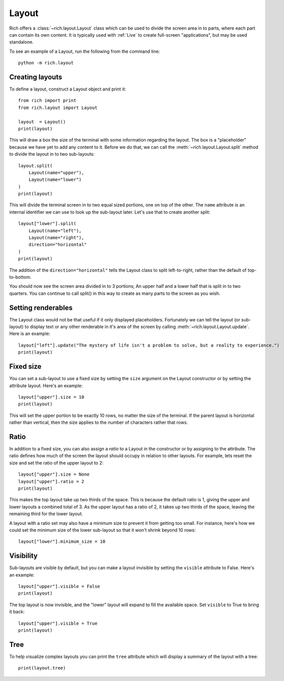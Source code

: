 Layout
======

Rich offers a :class:`~rich.layout.Layout` class which can be used to divide the screen area in to parts, where each part can contain its own content. It is typically used with :ref:`Live` to create full-screen "applications", but may be used standalone.

To see an example of a Layout, run the following from the command line::

    python -m rich.layout

Creating layouts
----------------

To define a layout, construct a Layout object and print it::

    from rich import print
    from rich.layout import Layout

    layout  = Layout()
    print(layout)

This will draw a box the size of the terminal with some information regarding the layout. The box is a "placeholder" because we have yet to add any content to it. Before we do that, we can call the :meth:`~rich.layout.Layout.split` method to divide the layout in to two sub-layouts::

    layout.split(
        Layout(name="upper"),
        Layout(name="lower")
    )    
    print(layout)

This will divide the terminal screen in to two equal sized portions, one on top of the other. The ``name`` attribute is an internal identifier we can use to look up the sub-layout later. Let's use that to create another split::

    layout["lower"].split(
        Layout(name="left"),
        Layout(name="right"),
        direction="horizontal"
    )    
    print(layout)

The addition of the ``direction="horizontal"`` tells the Layout class to split left-to-right, rather than the default of top-to-bottom.

You should now see the screen area divided in to 3 portions; An upper half and a lower half that is split in to two quarters. You can continue to call split() in this way to create as many parts to the screen as you wish.

Setting renderables
-------------------

The Layout class would not be that useful if it only displayed placeholders. Fortunately we can tell the layout (or sub-layout) to display text or any other renderable in it's area of the screen by calling  :meth:`~rich.layout.Layout.update`. Here is an example::

    layout["left"].update("The mystery of life isn't a problem to solve, but a reality to experience.")
    print(layout)

Fixed size
----------

You can set a sub-layout to use a fixed size by setting the ``size`` argument on the Layout constructor or by setting the attribute layout. Here's an example::

    layout["upper"].size = 10
    print(layout)

This will set the upper portion to be exactly 10 rows, no matter the size of the terminal. If the parent layout is horizontal rather than vertical, then the size applies to the number of characters rather that rows.

Ratio
-----

In addition to a fixed size, you can also assign a *ratio* to a Layout in the constructor or by assigning to the attribute. The ratio defines how much of the screen the layout should occupy in relation to other layouts. For example, lets reset the size and set the ratio of the upper layout to 2::

    layout["upper"].size = None
    layout["upper"].ratio = 2
    print(layout)

This makes the top layout take up two thirds of the space. This is because the default ratio is 1, giving the upper and lower layouts a combined total of 3. As the upper layout has a ratio of 2, it takes up two thirds of the space, leaving the remaining third for the lower layout.

A layout with a ratio set may also have a minimum size to prevent it from getting too small. For instance, here's how we could set the minimum size of the lower sub-layout so that it won't shrink beyond 10 rows::

    layout["lower"].minimum_size = 10

Visibility
----------

Sub-layouts are visible by default, but you can make a layout invisible by setting the ``visible`` attribute to False. Here's an example::

    layout["upper"].visible = False
    print(layout)

The top layout is now invisible, and the "lower" layout will expand to fill the available space. Set ``visible`` to True to bring it back::

    layout["upper"].visible = True
    print(layout)

Tree
----

To help visualize complex layouts you can print the ``tree`` attribute which will display a summary of the layout with a tree::

    print(layout.tree)

